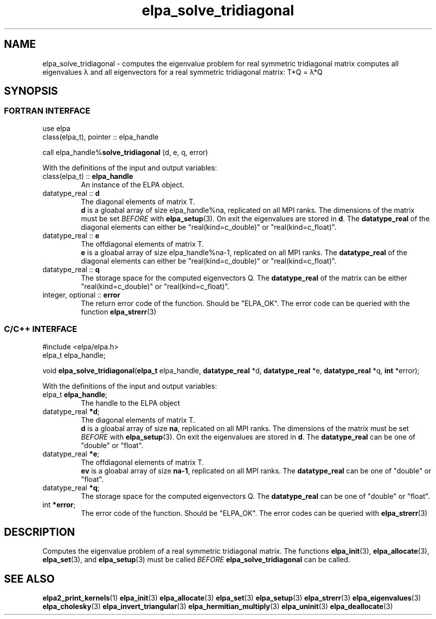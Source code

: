 .TH "elpa_solve_tridiagonal" 3 "Thu Nov 28 2024" "ELPA" \" -*- nroff -*-
.ad l
.nh
.ss 12 0
.SH NAME
elpa_solve_tridiagonal \- computes the eigenvalue problem for real symmetric tridiagonal matrix
computes all eigenvalues \(*l and all eigenvectors for a real symmetric tridiagonal matrix: T*Q = \(*l*Q
.br

.SH SYNOPSIS
.br
.SS FORTRAN INTERFACE
use elpa
.br
class(elpa_t), pointer :: elpa_handle
.br

call elpa_handle%\fBsolve_tridiagonal\fP (d, e, q, error)
.sp
With the definitions of the input and output variables:

.TP
class(elpa_t) ::\fB elpa_handle\fP
An instance of the ELPA object.
.TP
datatype_real ::\fB d\fP
The diagonal elements of matrix T.
\fB d\fP is a gloabal array of size elpa_handle%na, replicated on all MPI ranks.
The dimensions of the matrix must be set\fI BEFORE\fP with\fB elpa_setup\fP(3).
On exit the eigenvalues are stored in\fB d\fP.
The\fB datatype_real\fP of the diagonal elements can either be "real(kind=c_double)" or "real(kind=c_float)".
.TP
datatype_real ::\fB e\fP
The offdiagonal elements of matrix T.
\fB e\fP is a gloabal array of size elpa_handle%na-1, replicated on all MPI ranks.
The\fB datatype_real\fP of the diagonal elements can either be "real(kind=c_double)" or "real(kind=c_float)".
.TP
datatype_real ::\fB q\fP
The storage space for the computed eigenvectors Q.
The\fB datatype_real\fP of the matrix can be either "real(kind=c_double)" or "real(kind=c_float)".
.TP
integer, optional ::\fB error\fP
The return error code of the function. Should be "ELPA_OK". The error code can be queried with the function\fB elpa_strerr\fP(3)

.br
.SS C/C++ INTERFACE
#include <elpa/elpa.h>
.br
elpa_t elpa_handle;

.br
void\fB elpa_solve_tridiagonal\fP(\fBelpa_t\fP elpa_handle,\fB datatype_real\fP *d,\fB datatype_real\fP *e,\fB datatype_real\fP *q,\fB int\fP *error);
.sp
With the definitions of the input and output variables:

.TP
elpa_t \fB elpa_handle\fP;
The handle to the ELPA object
.TP
datatype_real \fB *d\fP;
The diagonal elements of matrix T.
\fB d\fP is a gloabal array of size\fB na\fP, replicated on all MPI ranks.
The dimensions of the matrix must be set\fI BEFORE\fP with\fB elpa_setup\fP(3).
On exit the eigenvalues are stored in\fB d\fP.
The\fB datatype_real\fP can be one of "double" or "float".
.TP
datatype_real \fB *e\fP;
The offdiagonal elements of matrix T.
\fB ev\fP is a gloabal array of size\fB na-1\fP, replicated on all MPI ranks.
The\fB datatype_real\fP can be one of "double" or "float".
.TP
datatype_real \fB *q\fP;
The storage space for the computed eigenvectors Q.
The\fB datatype_real\fP can be one of "double" or "float".
.TP
int \fB *error\fP;
The error code of the function. Should be "ELPA_OK". The error codes can be queried with\fB elpa_strerr\fP(3)

.SH DESCRIPTION
Computes the eigenvalue problem of a real symmetric tridiagonal matrix. The functions\fB elpa_init\fP(3),\fB elpa_allocate\fP(3),\fB elpa_set\fP(3), and\fB elpa_setup\fP(3) must be called\fI BEFORE\fP\fB elpa_solve_tridiagonal\fP can be called.

.SH SEE ALSO
\fBelpa2_print_kernels\fP(1)\fB elpa_init\fP(3)\fB elpa_allocate\fP(3)\fB elpa_set\fP(3)\fB elpa_setup\fP(3)\fB elpa_strerr\fP(3)\fB elpa_eigenvalues\fP(3)\fB elpa_cholesky\fP(3)\fB elpa_invert_triangular\fP(3)\fB elpa_hermitian_multiply\fP(3)\fB elpa_uninit\fP(3)\fB elpa_deallocate\fP(3)
